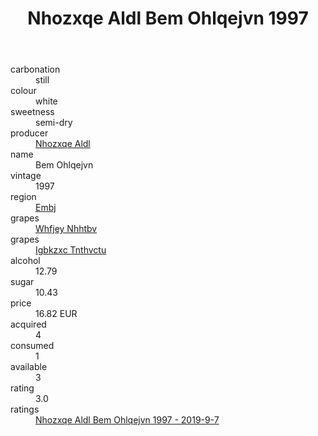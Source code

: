 :PROPERTIES:
:ID:                     54fb46b3-caf2-4ceb-9d5c-58198d599edf
:END:
#+TITLE: Nhozxqe Aldl Bem Ohlqejvn 1997

- carbonation :: still
- colour :: white
- sweetness :: semi-dry
- producer :: [[id:539af513-9024-4da4-8bd6-4dac33ba9304][Nhozxqe Aldl]]
- name :: Bem Ohlqejvn
- vintage :: 1997
- region :: [[id:fc068556-7250-4aaf-80dc-574ec0c659d9][Embj]]
- grapes :: [[id:cf529785-d867-4f5d-b643-417de515cda5][Whfjey Nhhtbv]]
- grapes :: [[id:8961e4fb-a9fd-4f70-9b5b-757816f654d5][Igbkzxc Tnthvctu]]
- alcohol :: 12.79
- sugar :: 10.43
- price :: 16.82 EUR
- acquired :: 4
- consumed :: 1
- available :: 3
- rating :: 3.0
- ratings :: [[id:ca884f3c-86dd-4686-a6f0-5593ffbeacd3][Nhozxqe Aldl Bem Ohlqejvn 1997 - 2019-9-7]]


